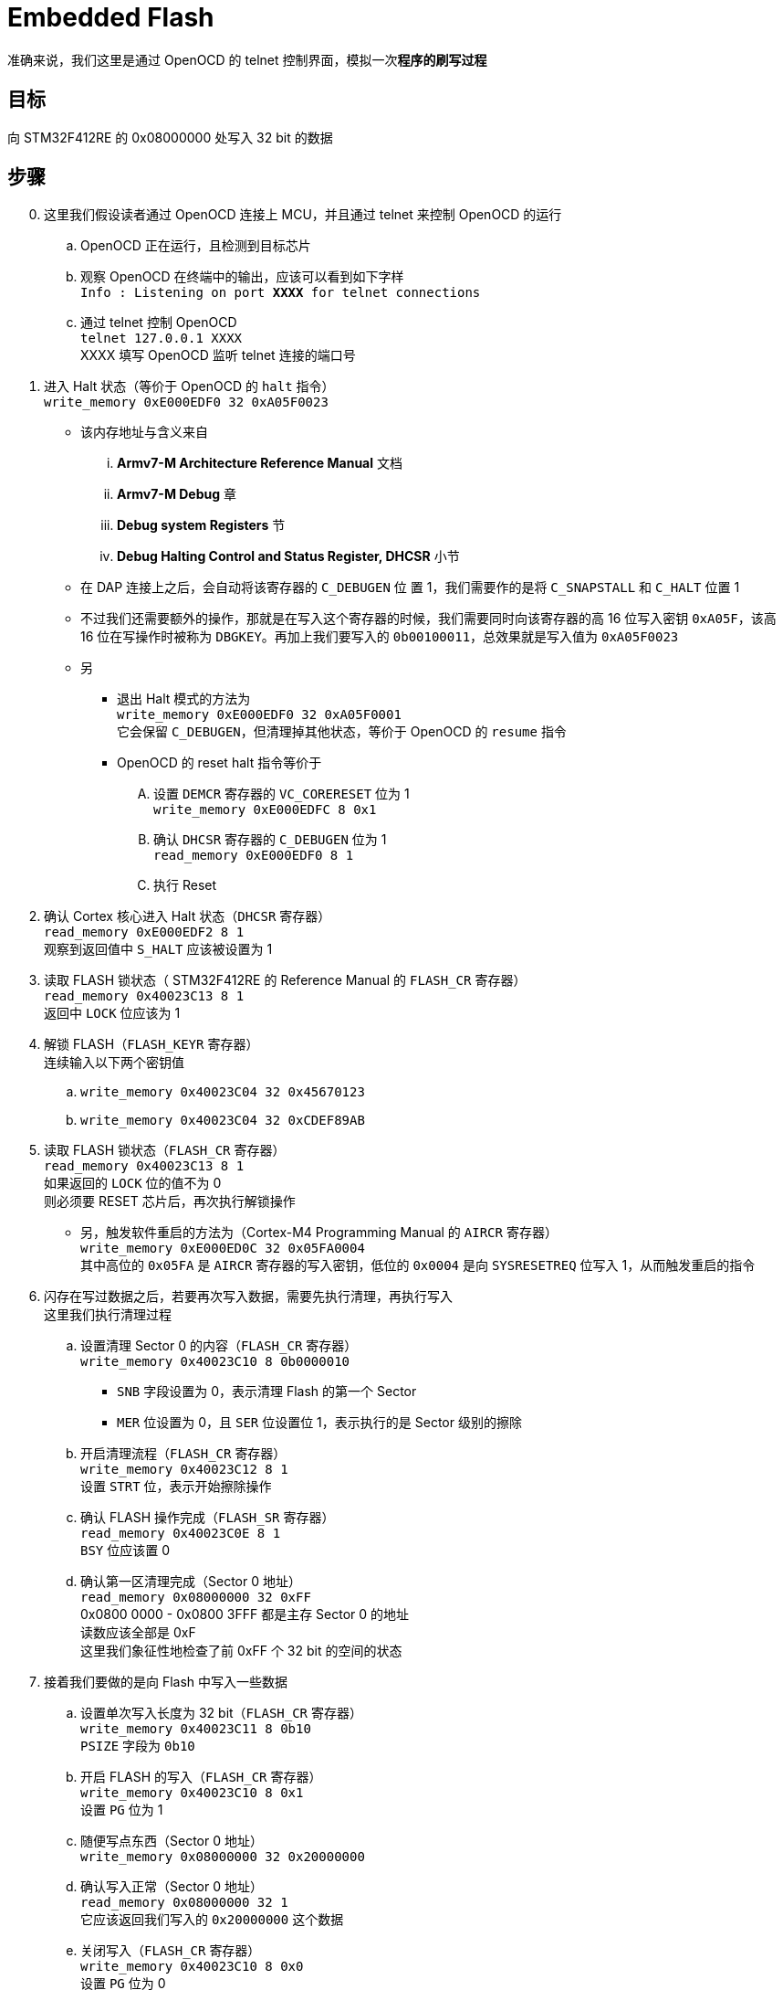 = Embedded Flash

准确来说，我们这里是通过 OpenOCD 的 telnet 控制界面，模拟一次**程序的刷写过程**

== 目标

向 STM32F412RE 的 0x08000000 处写入 32 bit 的数据

== 步骤

[start=0]
. 这里我们假设读者通过 OpenOCD 连接上 MCU，并且通过 telnet 来控制 OpenOCD 的运行

.. OpenOCD 正在运行，且检测到目标芯片
.. 观察 OpenOCD 在终端中的输出，应该可以看到如下字样 +
`Info : Listening on port **XXXX** for telnet connections`
.. 通过 telnet 控制 OpenOCD +
`telnet 127.0.0.1 XXXX` +
XXXX 填写 OpenOCD 监听 telnet 连接的端口号
. 进入 Halt 状态（等价于 OpenOCD 的 `halt` 指令） +
`write_memory 0xE000EDF0 32 0xA05F0023`
** 该内存地址与含义来自
... **Armv7-M Architecture Reference Manual** 文档
... **Armv7-M Debug** 章
... **Debug system Registers** 节
... **Debug Halting Control and Status Register, DHCSR** 小节
** 在 DAP 连接上之后，会自动将该寄存器的 `C_DEBUGEN` 位 置 1，我们需要作的是将 `C_SNAPSTALL` 和 `C_HALT` 位置 1
** 不过我们还需要额外的操作，那就是在写入这个寄存器的时候，我们需要同时向该寄存器的高 16 位写入密钥 `0xA05F`，该高 16 位在写操作时被称为 `DBGKEY`。再加上我们要写入的 `0b00100011`，总效果就是写入值为 `0xA05F0023`
** 另
*** 退出 Halt 模式的方法为 +
`write_memory 0xE000EDF0 32 0xA05F0001` +
它会保留 `C_DEBUGEN`，但清理掉其他状态，等价于 OpenOCD 的 `resume` 指令
*** OpenOCD 的 reset halt 指令等价于
.... 设置 `DEMCR` 寄存器的 `VC_CORERESET` 位为 1 +
`write_memory 0xE000EDFC 8 0x1`
.... 确认 `DHCSR` 寄存器的 `C_DEBUGEN` 位为 1 +
`read_memory 0xE000EDF0 8 1`
.... 执行 Reset

. 确认 Cortex 核心进入 Halt 状态（`DHCSR` 寄存器） +
`read_memory 0xE000EDF2 8 1` +
观察到返回值中 `S_HALT` 应该被设置为 1

. 读取 FLASH 锁状态（ STM32F412RE 的 Reference Manual 的 `FLASH_CR` 寄存器） +
`read_memory 0x40023C13 8 1` +
返回中 `LOCK` 位应该为 1

. 解锁 FLASH（`FLASH_KEYR` 寄存器） +
连续输入以下两个密钥值
.. `write_memory 0x40023C04 32 0x45670123`
.. `write_memory 0x40023C04 32 0xCDEF89AB`

. 读取 FLASH 锁状态（`FLASH_CR` 寄存器） +
`read_memory 0x40023C13 8 1` +
如果返回的 `LOCK` 位的值不为 0 +
则必须要 RESET 芯片后，再次执行解锁操作
** 另，触发软件重启的方法为（Cortex-M4 Programming Manual 的 `AIRCR` 寄存器） +
`write_memory 0xE000ED0C 32 0x05FA0004` +
其中高位的 `0x05FA` 是 `AIRCR` 寄存器的写入密钥，低位的 `0x0004` 是向 `SYSRESETREQ` 位写入 1，从而触发重启的指令

. 闪存在写过数据之后，若要再次写入数据，需要先执行清理，再执行写入 +
这里我们执行清理过程
.. 设置清理 Sector 0 的内容（`FLASH_CR` 寄存器） +
`write_memory 0x40023C10 8 0b0000010`
*** `SNB` 字段设置为 0，表示清理 Flash 的第一个 Sector
*** `MER` 位设置为 0，且 `SER` 位设置位 1，表示执行的是 Sector 级别的擦除
.. 开启清理流程（`FLASH_CR` 寄存器） +
`write_memory 0x40023C12 8 1` +
设置 `STRT` 位，表示开始擦除操作
.. 确认 FLASH 操作完成（`FLASH_SR` 寄存器） +
`read_memory 0x40023C0E 8 1` +
`BSY` 位应该置 0
.. 确认第一区清理完成（Sector 0 地址） +
`read_memory 0x08000000 32 0xFF` +
0x0800 0000 - 0x0800 3FFF 都是主存 Sector 0 的地址 +
读数应该全部是 0xF +
这里我们象征性地检查了前 0xFF 个 32 bit 的空间的状态

. 接着我们要做的是向 Flash 中写入一些数据
.. 设置单次写入长度为 32 bit（`FLASH_CR` 寄存器） +
`write_memory 0x40023C11 8 0b10` +
`PSIZE` 字段为 `0b10`
.. 开启 FLASH 的写入（`FLASH_CR` 寄存器） +
`write_memory 0x40023C10 8 0x1` +
设置 `PG` 位为 1
.. 随便写点东西（Sector 0 地址） +
`write_memory 0x08000000 32 0x20000000`
.. 确认写入正常（Sector 0 地址） +
`read_memory 0x08000000 32 1` +
它应该返回我们写入的 `0x20000000` 这个数据
.. 关闭写入（`FLASH_CR` 寄存器） +
`write_memory 0x40023C10 8 0x0` +
设置 `PG` 位为 0
.. 检查写入已关闭（`FLASH_CR` 寄存器） +
`read_memory 0x40023C10 8 1` +
`PG` 位应该为 0
.. 锁定 FLASH 写入（`FLASH_CR` 寄存器） +
`write_memory 0x40023C13 8 0b10000000`
.. 确认 FLASH 写入锁定（`FLASH_CR` 寄存器） +
`read_memory 0x40023C13 8 1` +
`LOCK` 位应置 1
